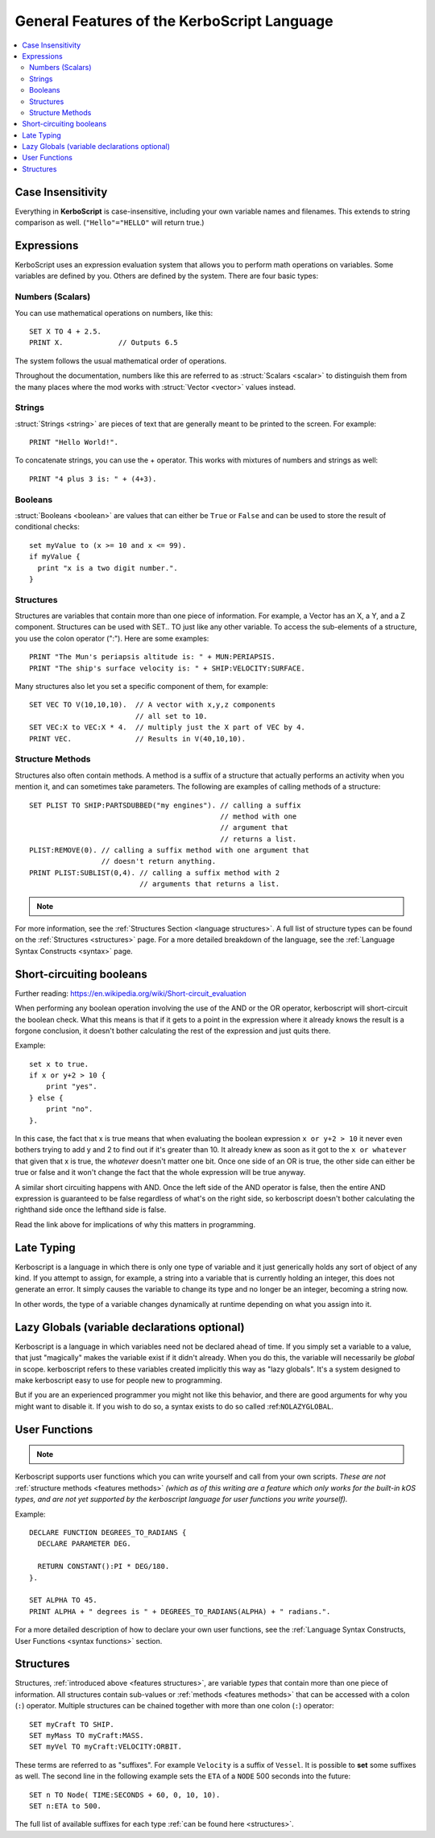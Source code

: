 .. _features:

General Features of the **KerboScript** Language
================================================

.. contents::
    :local:
    :depth: 2

Case Insensitivity
------------------

Everything in **KerboScript** is case-insensitive, including your own variable names and filenames.
This extends to string comparison as well. (``"Hello"="HELLO"`` will return true.)

Expressions
-----------

KerboScript uses an expression evaluation system that allows you to perform math operations on variables. Some variables are defined by you. Others are defined by the system. There are four basic types:

Numbers (Scalars)
~~~~~~~~~~~~~~~~~

You can use mathematical operations on numbers, like this::

    SET X TO 4 + 2.5.
    PRINT X.             // Outputs 6.5

The system follows the usual mathematical order of operations.

Throughout the documentation, numbers like this are referred to
as :struct:`Scalars <scalar>` to distinguish them from the many
places where the mod works with :struct:`Vector <vector>` values
instead.

Strings
~~~~~~~

:struct:`Strings <string>` are pieces of text that are generally
meant to be printed to the screen. For example::

    PRINT "Hello World!".

To concatenate strings, you can use the + operator. This works with mixtures of numbers and strings as well::

    PRINT "4 plus 3 is: " + (4+3).

Booleans
~~~~~~~~

:struct:`Booleans <boolean>` are values that can either be ``True``
or ``False`` and can be used to store the result of conditional checks::

    set myValue to (x >= 10 and x <= 99).
    if myValue {
      print "x is a two digit number.".
    }

.. _features structures:

Structures
~~~~~~~~~~

Structures are variables that contain more than one piece of information. For example, a Vector has an X, a Y, and a Z component. Structures can be used with SET.. TO just like any other variable. To access the sub-elements of a structure, you use the colon operator (":"). Here are some examples::

    PRINT "The Mun's periapsis altitude is: " + MUN:PERIAPSIS.
    PRINT "The ship's surface velocity is: " + SHIP:VELOCITY:SURFACE.

.. versionadded:: 0.19.0
    As of kOS version 0.19.0, in fact ALL values a script can see are
    now a kind of :struct:`Structure <structure>`, even basic primitive
    types such as Boolean and Scalar.


Many structures also let you set a specific component of them, for example::

    SET VEC TO V(10,10,10).  // A vector with x,y,z components
                             // all set to 10.
    SET VEC:X to VEC:X * 4.  // multiply just the X part of VEC by 4.
    PRINT VEC.               // Results in V(40,10,10).

.. _features methods:

Structure Methods
~~~~~~~~~~~~~~~~~

Structures also often contain methods. A method is a suffix of a structure that actually performs an activity when you mention it, and can sometimes take parameters. The following are examples of calling methods of a structure::

    SET PLIST TO SHIP:PARTSDUBBED("my engines"). // calling a suffix
                                                 // method with one
                                                 // argument that
                                                 // returns a list.
    PLIST:REMOVE(0). // calling a suffix method with one argument that
                     // doesn't return anything.
    PRINT PLIST:SUBLIST(0,4). // calling a suffix method with 2
                              // arguments that returns a list.

.. note::
    .. versionadded:: 0.15
        Methods now perform the activity when the interpreter comes up to it. Prior to this version, execution was sometimes delayed until some later time depending on the trigger setup or flow-control.

For more information, see the :ref:`Structures Section <language structures>`. A full list of structure types can be found on the :ref:`Structures <structures>` page. For a more detailed breakdown of the language, see the :ref:`Language Syntax Constructs <syntax>` page.


.. _short_circuit:

Short-circuiting booleans
-------------------------

Further reading: https://en.wikipedia.org/wiki/Short-circuit_evaluation

When performing any boolean operation involving the use of the AND or the OR
operator, kerboscript will short-circuit the boolean check.  What this means
is that if it gets to a point in the expression where it already knows the
result is a forgone conclusion, it doesn't bother calculating the rest of
the expression and just quits there.

Example::

    set x to true.
    if x or y+2 > 10 {
        print "yes".
    } else {
        print "no".
    }.

In this case, the fact that x is true means that when evaluating
the boolean expression ``x or y+2 > 10`` it never even bothers trying
to add y and 2 to find out if it's greater than 10.  It already knew
as soon as it got to the ``x or whatever`` that given that x is true,
the *whatever* doesn't matter one bit.  Once one side of an OR is true,
the other side can either be true or false and it won't change the fact 
that the whole expression will be true anyway.

A similar short circuiting happens with AND.  Once the left side of the
AND operator is false, then the entire AND expression is guaranteed
to be false regardless of what's on the right side, so kerboscript 
doesn't bother calculating the righthand side once the lefthand side is false.

Read the link above for implications of why this matters in programming.

Late Typing
-----------

Kerboscript is a language in which there is only one type of variable
and it just generically holds any sort of object of any kind.  If
you attempt to assign, for example, a string into a variable that is
currently holding an integer, this does not generate an error.  It
simply causes the variable to change its type and no longer be an
integer, becoming a string now.

In other words, the type of a variable changes dynamically at
runtime depending on what you assign into it.

Lazy Globals (variable declarations optional)
---------------------------------------------

Kerboscript is a language in which variables need not be declared ahead
of time.  If you simply set a variable to a value, that just "magically"
makes the variable exist if it didn't already.  When you do this,
the variable will necessarily be *global* in scope.  kerboscript refers
to these variables created implicitly this way as "lazy globals".
It's a system designed to make kerboscript easy to use for people new to
programming.

But if you are an experienced programmer you might not like this
behavior, and there are good arguments for why you might want to
disable it.  If you wish to do so, a syntax exists to do so called
:ref:``NOLAZYGLOBAL``.

.. _feature functions:

User Functions
--------------

.. note::
    .. versionadded:: 0.17
        This feature did not exist in prior versions of kerboscript.

Kerboscript supports user functions which you can write yourself
and call from your own scripts.  *These are not* :ref:`structure
methods <features methods>` *(which as of this writing are a feature which
only works for the built-in kOS types, and are not yet supported
by the kerboscript language for user functions you write yourself).*

Example::

    DECLARE FUNCTION DEGREES_TO_RADIANS {
      DECLARE PARAMETER DEG.

      RETURN CONSTANT():PI * DEG/180.
    }.

    SET ALPHA TO 45.
    PRINT ALPHA + " degrees is " + DEGREES_TO_RADIANS(ALPHA) + " radians.".

For a more detailed description of how to declare your own user functions,
see the :ref:`Language Syntax Constructs, User Functions <syntax functions>`
section.

.. _language structures:

Structures
----------

Structures, :ref:`introduced above <features structures>`, are variable *types* that contain more than one piece of information. All structures contain sub-values or :ref:`methods <features methods>` that can be accessed with a colon (``:``) operator. Multiple structures can be chained together with more than one colon (``:``) operator::

    SET myCraft TO SHIP.
    SET myMass TO myCraft:MASS.
    SET myVel TO myCraft:VELOCITY:ORBIT.

These terms are referred to as "suffixes". For example ``Velocity`` is a suffix of ``Vessel``. It is possible to **set** some suffixes as well. The second line in the following example sets the ``ETA`` of a ``NODE`` 500 seconds into the future::

    SET n TO Node( TIME:SECONDS + 60, 0, 10, 10).
    SET n:ETA to 500.

The full list of available suffixes for each type :ref:`can be found here <structures>`.

